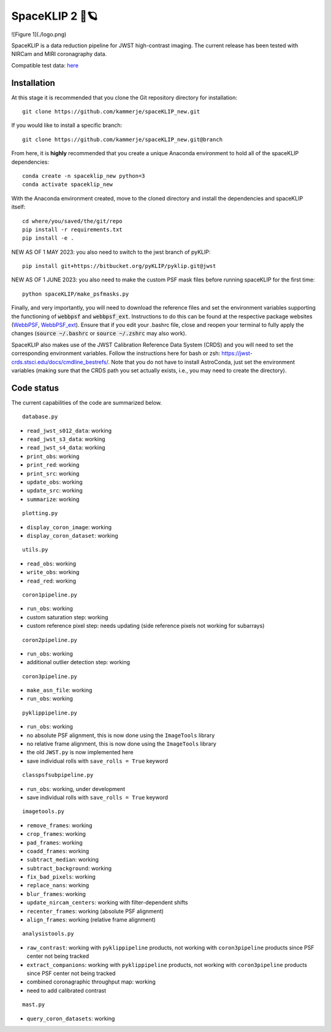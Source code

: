 ###############
SpaceKLIP 2 🚀🪐
###############

![Figure 1](./logo.png)

SpaceKLIP is a data reduction pipeline for JWST high-contrast imaging. The current release has been tested with NIRCam and MIRI coronagraphy data.

Compatible test data: `here <https://stsci.box.com/s/0oteh8smujl3pup07hyut6hr4ag1i2el>`_ 

Installation
************

At this stage it is recommended that you clone the Git repository directory for installation:

::

	git clone https://github.com/kammerje/spaceKLIP_new.git

If you would like to install a specific branch:

::

	git clone https://github.com/kammerje/spaceKLIP_new.git@branch

From here, it is **highly** recommended that you create a unique Anaconda environment to hold all of the spaceKLIP dependencies:

::

	conda create -n spaceklip_new python=3
	conda activate spaceklip_new

With the Anaconda environment created, move to the cloned directory and install the dependencies and spaceKLIP itself:

::

	cd where/you/saved/the/git/repo
	pip install -r requirements.txt
	pip install -e .

NEW AS OF 1 MAY 2023: you also need to switch to the jwst branch of pyKLIP:

::

	pip install git+https://bitbucket.org/pyKLIP/pyklip.git@jwst

NEW AS OF 1 JUNE 2023: you also need to make the custom PSF mask files before running spaceKLIP for the first time:

::

	python spaceKLIP/make_psfmasks.py

Finally, and very importantly, you will need to download the reference files and set the environment variables supporting the functioning of :code:`webbpsf` and :code:`webbpsf_ext`. Instructions to do this can be found at the respective package websites (`WebbPSF <https://webbpsf.readthedocs.io/en/latest/installation.html#installing-the-required-data-files>`_, `WebbPSF_ext <https://github.com/JarronL/webbpsf_ext>`_). Ensure that if you edit your .bashrc file, close and reopen your terminal to fully apply the changes (:code:`source ~/.bashrc` or :code:`source ~/.zshrc` may also work).

SpaceKLIP also makes use of the JWST Calibration Reference Data System (CRDS) and you will need to set the corresponding environment variables. Follow the instructions here for bash or zsh: https://jwst-crds.stsci.edu/docs/cmdline_bestrefs/. Note that you do not have to install AstroConda, just set the environment variables (making sure that the CRDS path you set actually exists, i.e., you may need to create the directory).

Code status
***********

The current capabilities of the code are summarized below.

::

	database.py

- ``read_jwst_s012_data``: working
- ``read_jwst_s3_data``: working
- ``read_jwst_s4_data``: working
- ``print_obs``: working
- ``print_red``: working
- ``print_src``: working
- ``update_obs``: working
- ``update_src``: working
- ``summarize``: working

::

	plotting.py

- ``display_coron_image``: working
- ``display_coron_dataset``: working

::

	utils.py

- ``read_obs``: working
- ``write_obs``: working
- ``read_red``: working

::

	coron1pipeline.py

- ``run_obs``: working
- custom saturation step: working
- custom reference pixel step: needs updating (side reference pixels not working for subarrays)

::

	coron2pipeline.py

- ``run_obs``: working
- additional outlier detection step: working

::

	coron3pipeline.py

- ``make_asn_file``: working
- ``run_obs``: working

::

	pyklippipeline.py

- ``run_obs``: working
- no absolute PSF alignment, this is now done using the ``ImageTools`` library
- no relative frame alignment, this is now done using the ``ImageTools`` library
- the old ``JWST.py`` is now implemented here
- save individual rolls with ``save_rolls = True`` keyword

::

	classpsfsubpipeline.py

- ``run_obs``: working, under development
- save individual rolls with ``save_rolls = True`` keyword

::

	imagetools.py

- ``remove_frames``: working
- ``crop_frames``: working
- ``pad_frames``: working
- ``coadd_frames``: working
- ``subtract_median``: working
- ``subtract_background``: working
- ``fix_bad_pixels``: working
- ``replace_nans``: working
- ``blur_frames``: working
- ``update_nircam_centers``: working with filter-dependent shifts
- ``recenter_frames``: working (absolute PSF alignment)
- ``align_frames``: working (relative frame alignment)

::

	analysistools.py

- ``raw_contrast``: working with ``pyklippipeline`` products, not working with ``coron3pipeline`` products since PSF center not being tracked
- ``extract_companions``: working with ``pyklippipeline`` products, not working with ``coron3pipeline`` products since PSF center not being tracked
- combined coronagraphic throughput map: working
- need to add calibrated contrast

::

	mast.py

- ``query_coron_datasets``: working
